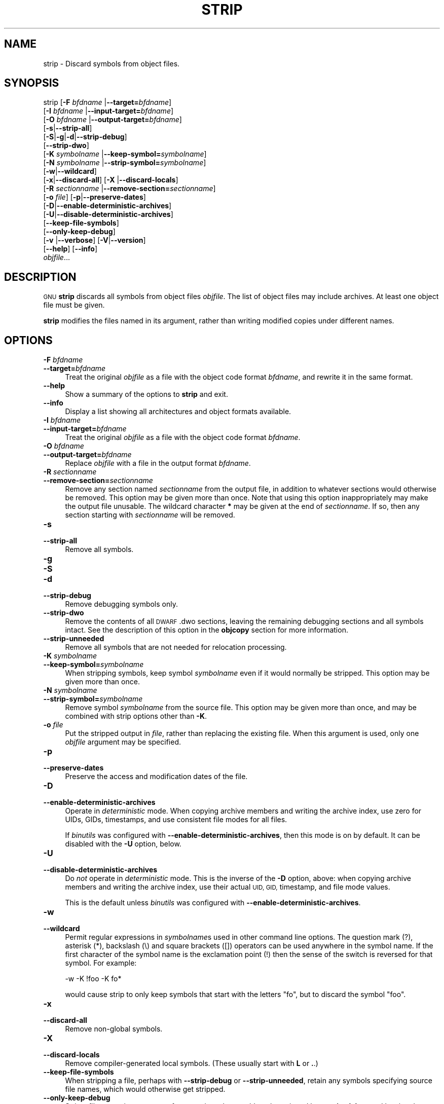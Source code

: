 .\" Automatically generated by Pod::Man 2.28 (Pod::Simple 3.28)
.\"
.\" Standard preamble:
.\" ========================================================================
.de Sp \" Vertical space (when we can't use .PP)
.if t .sp .5v
.if n .sp
..
.de Vb \" Begin verbatim text
.ft CW
.nf
.ne \\$1
..
.de Ve \" End verbatim text
.ft R
.fi
..
.\" Set up some character translations and predefined strings.  \*(-- will
.\" give an unbreakable dash, \*(PI will give pi, \*(L" will give a left
.\" double quote, and \*(R" will give a right double quote.  \*(C+ will
.\" give a nicer C++.  Capital omega is used to do unbreakable dashes and
.\" therefore won't be available.  \*(C` and \*(C' expand to `' in nroff,
.\" nothing in troff, for use with C<>.
.tr \(*W-
.ds C+ C\v'-.1v'\h'-1p'\s-2+\h'-1p'+\s0\v'.1v'\h'-1p'
.ie n \{\
.    ds -- \(*W-
.    ds PI pi
.    if (\n(.H=4u)&(1m=24u) .ds -- \(*W\h'-12u'\(*W\h'-12u'-\" diablo 10 pitch
.    if (\n(.H=4u)&(1m=20u) .ds -- \(*W\h'-12u'\(*W\h'-8u'-\"  diablo 12 pitch
.    ds L" ""
.    ds R" ""
.    ds C` ""
.    ds C' ""
'br\}
.el\{\
.    ds -- \|\(em\|
.    ds PI \(*p
.    ds L" ``
.    ds R" ''
.    ds C`
.    ds C'
'br\}
.\"
.\" Escape single quotes in literal strings from groff's Unicode transform.
.ie \n(.g .ds Aq \(aq
.el       .ds Aq '
.\"
.\" If the F register is turned on, we'll generate index entries on stderr for
.\" titles (.TH), headers (.SH), subsections (.SS), items (.Ip), and index
.\" entries marked with X<> in POD.  Of course, you'll have to process the
.\" output yourself in some meaningful fashion.
.\"
.\" Avoid warning from groff about undefined register 'F'.
.de IX
..
.nr rF 0
.if \n(.g .if rF .nr rF 1
.if (\n(rF:(\n(.g==0)) \{
.    if \nF \{
.        de IX
.        tm Index:\\$1\t\\n%\t"\\$2"
..
.        if !\nF==2 \{
.            nr % 0
.            nr F 2
.        \}
.    \}
.\}
.rr rF
.\"
.\" Accent mark definitions (@(#)ms.acc 1.5 88/02/08 SMI; from UCB 4.2).
.\" Fear.  Run.  Save yourself.  No user-serviceable parts.
.    \" fudge factors for nroff and troff
.if n \{\
.    ds #H 0
.    ds #V .8m
.    ds #F .3m
.    ds #[ \f1
.    ds #] \fP
.\}
.if t \{\
.    ds #H ((1u-(\\\\n(.fu%2u))*.13m)
.    ds #V .6m
.    ds #F 0
.    ds #[ \&
.    ds #] \&
.\}
.    \" simple accents for nroff and troff
.if n \{\
.    ds ' \&
.    ds ` \&
.    ds ^ \&
.    ds , \&
.    ds ~ ~
.    ds /
.\}
.if t \{\
.    ds ' \\k:\h'-(\\n(.wu*8/10-\*(#H)'\'\h"|\\n:u"
.    ds ` \\k:\h'-(\\n(.wu*8/10-\*(#H)'\`\h'|\\n:u'
.    ds ^ \\k:\h'-(\\n(.wu*10/11-\*(#H)'^\h'|\\n:u'
.    ds , \\k:\h'-(\\n(.wu*8/10)',\h'|\\n:u'
.    ds ~ \\k:\h'-(\\n(.wu-\*(#H-.1m)'~\h'|\\n:u'
.    ds / \\k:\h'-(\\n(.wu*8/10-\*(#H)'\z\(sl\h'|\\n:u'
.\}
.    \" troff and (daisy-wheel) nroff accents
.ds : \\k:\h'-(\\n(.wu*8/10-\*(#H+.1m+\*(#F)'\v'-\*(#V'\z.\h'.2m+\*(#F'.\h'|\\n:u'\v'\*(#V'
.ds 8 \h'\*(#H'\(*b\h'-\*(#H'
.ds o \\k:\h'-(\\n(.wu+\w'\(de'u-\*(#H)/2u'\v'-.3n'\*(#[\z\(de\v'.3n'\h'|\\n:u'\*(#]
.ds d- \h'\*(#H'\(pd\h'-\w'~'u'\v'-.25m'\f2\(hy\fP\v'.25m'\h'-\*(#H'
.ds D- D\\k:\h'-\w'D'u'\v'-.11m'\z\(hy\v'.11m'\h'|\\n:u'
.ds th \*(#[\v'.3m'\s+1I\s-1\v'-.3m'\h'-(\w'I'u*2/3)'\s-1o\s+1\*(#]
.ds Th \*(#[\s+2I\s-2\h'-\w'I'u*3/5'\v'-.3m'o\v'.3m'\*(#]
.ds ae a\h'-(\w'a'u*4/10)'e
.ds Ae A\h'-(\w'A'u*4/10)'E
.    \" corrections for vroff
.if v .ds ~ \\k:\h'-(\\n(.wu*9/10-\*(#H)'\s-2\u~\d\s+2\h'|\\n:u'
.if v .ds ^ \\k:\h'-(\\n(.wu*10/11-\*(#H)'\v'-.4m'^\v'.4m'\h'|\\n:u'
.    \" for low resolution devices (crt and lpr)
.if \n(.H>23 .if \n(.V>19 \
\{\
.    ds : e
.    ds 8 ss
.    ds o a
.    ds d- d\h'-1'\(ga
.    ds D- D\h'-1'\(hy
.    ds th \o'bp'
.    ds Th \o'LP'
.    ds ae ae
.    ds Ae AE
.\}
.rm #[ #] #H #V #F C
.\" ========================================================================
.\"
.IX Title "STRIP 1"
.TH STRIP 1 "2015-07-20" "binutils-2.25.51" "GNU Development Tools"
.\" For nroff, turn off justification.  Always turn off hyphenation; it makes
.\" way too many mistakes in technical documents.
.if n .ad l
.nh
.SH "NAME"
strip \- Discard symbols from object files.
.SH "SYNOPSIS"
.IX Header "SYNOPSIS"
strip [\fB\-F\fR \fIbfdname\fR |\fB\-\-target=\fR\fIbfdname\fR]
      [\fB\-I\fR \fIbfdname\fR |\fB\-\-input\-target=\fR\fIbfdname\fR]
      [\fB\-O\fR \fIbfdname\fR |\fB\-\-output\-target=\fR\fIbfdname\fR]
      [\fB\-s\fR|\fB\-\-strip\-all\fR]
      [\fB\-S\fR|\fB\-g\fR|\fB\-d\fR|\fB\-\-strip\-debug\fR]
      [\fB\-\-strip\-dwo\fR]
      [\fB\-K\fR \fIsymbolname\fR |\fB\-\-keep\-symbol=\fR\fIsymbolname\fR]
      [\fB\-N\fR \fIsymbolname\fR |\fB\-\-strip\-symbol=\fR\fIsymbolname\fR]
      [\fB\-w\fR|\fB\-\-wildcard\fR]
      [\fB\-x\fR|\fB\-\-discard\-all\fR] [\fB\-X\fR |\fB\-\-discard\-locals\fR]
      [\fB\-R\fR \fIsectionname\fR |\fB\-\-remove\-section=\fR\fIsectionname\fR]
      [\fB\-o\fR \fIfile\fR] [\fB\-p\fR|\fB\-\-preserve\-dates\fR]
      [\fB\-D\fR|\fB\-\-enable\-deterministic\-archives\fR]
      [\fB\-U\fR|\fB\-\-disable\-deterministic\-archives\fR]
      [\fB\-\-keep\-file\-symbols\fR]
      [\fB\-\-only\-keep\-debug\fR]
      [\fB\-v\fR |\fB\-\-verbose\fR] [\fB\-V\fR|\fB\-\-version\fR]
      [\fB\-\-help\fR] [\fB\-\-info\fR]
      \fIobjfile\fR...
.SH "DESCRIPTION"
.IX Header "DESCRIPTION"
\&\s-1GNU \s0\fBstrip\fR discards all symbols from object files
\&\fIobjfile\fR.  The list of object files may include archives.
At least one object file must be given.
.PP
\&\fBstrip\fR modifies the files named in its argument,
rather than writing modified copies under different names.
.SH "OPTIONS"
.IX Header "OPTIONS"
.IP "\fB\-F\fR \fIbfdname\fR" 4
.IX Item "-F bfdname"
.PD 0
.IP "\fB\-\-target=\fR\fIbfdname\fR" 4
.IX Item "--target=bfdname"
.PD
Treat the original \fIobjfile\fR as a file with the object
code format \fIbfdname\fR, and rewrite it in the same format.
.IP "\fB\-\-help\fR" 4
.IX Item "--help"
Show a summary of the options to \fBstrip\fR and exit.
.IP "\fB\-\-info\fR" 4
.IX Item "--info"
Display a list showing all architectures and object formats available.
.IP "\fB\-I\fR \fIbfdname\fR" 4
.IX Item "-I bfdname"
.PD 0
.IP "\fB\-\-input\-target=\fR\fIbfdname\fR" 4
.IX Item "--input-target=bfdname"
.PD
Treat the original \fIobjfile\fR as a file with the object
code format \fIbfdname\fR.
.IP "\fB\-O\fR \fIbfdname\fR" 4
.IX Item "-O bfdname"
.PD 0
.IP "\fB\-\-output\-target=\fR\fIbfdname\fR" 4
.IX Item "--output-target=bfdname"
.PD
Replace \fIobjfile\fR with a file in the output format \fIbfdname\fR.
.IP "\fB\-R\fR \fIsectionname\fR" 4
.IX Item "-R sectionname"
.PD 0
.IP "\fB\-\-remove\-section=\fR\fIsectionname\fR" 4
.IX Item "--remove-section=sectionname"
.PD
Remove any section named \fIsectionname\fR from the output file, in
addition to whatever sections would otherwise be removed.  This
option may be given more than once.  Note that using this option
inappropriately may make the output file unusable.  The wildcard
character \fB*\fR may be given at the end of \fIsectionname\fR.  If
so, then any section starting with \fIsectionname\fR will be removed.
.IP "\fB\-s\fR" 4
.IX Item "-s"
.PD 0
.IP "\fB\-\-strip\-all\fR" 4
.IX Item "--strip-all"
.PD
Remove all symbols.
.IP "\fB\-g\fR" 4
.IX Item "-g"
.PD 0
.IP "\fB\-S\fR" 4
.IX Item "-S"
.IP "\fB\-d\fR" 4
.IX Item "-d"
.IP "\fB\-\-strip\-debug\fR" 4
.IX Item "--strip-debug"
.PD
Remove debugging symbols only.
.IP "\fB\-\-strip\-dwo\fR" 4
.IX Item "--strip-dwo"
Remove the contents of all \s-1DWARF \s0.dwo sections, leaving the
remaining debugging sections and all symbols intact.
See the description of this option in the \fBobjcopy\fR section
for more information.
.IP "\fB\-\-strip\-unneeded\fR" 4
.IX Item "--strip-unneeded"
Remove all symbols that are not needed for relocation processing.
.IP "\fB\-K\fR \fIsymbolname\fR" 4
.IX Item "-K symbolname"
.PD 0
.IP "\fB\-\-keep\-symbol=\fR\fIsymbolname\fR" 4
.IX Item "--keep-symbol=symbolname"
.PD
When stripping symbols, keep symbol \fIsymbolname\fR even if it would
normally be stripped.  This option may be given more than once.
.IP "\fB\-N\fR \fIsymbolname\fR" 4
.IX Item "-N symbolname"
.PD 0
.IP "\fB\-\-strip\-symbol=\fR\fIsymbolname\fR" 4
.IX Item "--strip-symbol=symbolname"
.PD
Remove symbol \fIsymbolname\fR from the source file. This option may be
given more than once, and may be combined with strip options other than
\&\fB\-K\fR.
.IP "\fB\-o\fR \fIfile\fR" 4
.IX Item "-o file"
Put the stripped output in \fIfile\fR, rather than replacing the
existing file.  When this argument is used, only one \fIobjfile\fR
argument may be specified.
.IP "\fB\-p\fR" 4
.IX Item "-p"
.PD 0
.IP "\fB\-\-preserve\-dates\fR" 4
.IX Item "--preserve-dates"
.PD
Preserve the access and modification dates of the file.
.IP "\fB\-D\fR" 4
.IX Item "-D"
.PD 0
.IP "\fB\-\-enable\-deterministic\-archives\fR" 4
.IX Item "--enable-deterministic-archives"
.PD
Operate in \fIdeterministic\fR mode.  When copying archive members
and writing the archive index, use zero for UIDs, GIDs, timestamps,
and use consistent file modes for all files.
.Sp
If \fIbinutils\fR was configured with
\&\fB\-\-enable\-deterministic\-archives\fR, then this mode is on by default.
It can be disabled with the \fB\-U\fR option, below.
.IP "\fB\-U\fR" 4
.IX Item "-U"
.PD 0
.IP "\fB\-\-disable\-deterministic\-archives\fR" 4
.IX Item "--disable-deterministic-archives"
.PD
Do \fInot\fR operate in \fIdeterministic\fR mode.  This is the
inverse of the \fB\-D\fR option, above: when copying archive members
and writing the archive index, use their actual \s-1UID, GID,\s0 timestamp,
and file mode values.
.Sp
This is the default unless \fIbinutils\fR was configured with
\&\fB\-\-enable\-deterministic\-archives\fR.
.IP "\fB\-w\fR" 4
.IX Item "-w"
.PD 0
.IP "\fB\-\-wildcard\fR" 4
.IX Item "--wildcard"
.PD
Permit regular expressions in \fIsymbolname\fRs used in other command
line options.  The question mark (?), asterisk (*), backslash (\e) and
square brackets ([]) operators can be used anywhere in the symbol
name.  If the first character of the symbol name is the exclamation
point (!) then the sense of the switch is reversed for that symbol.
For example:
.Sp
.Vb 1
\&          \-w \-K !foo \-K fo*
.Ve
.Sp
would cause strip to only keep symbols that start with the letters
\&\*(L"fo\*(R", but to discard the symbol \*(L"foo\*(R".
.IP "\fB\-x\fR" 4
.IX Item "-x"
.PD 0
.IP "\fB\-\-discard\-all\fR" 4
.IX Item "--discard-all"
.PD
Remove non-global symbols.
.IP "\fB\-X\fR" 4
.IX Item "-X"
.PD 0
.IP "\fB\-\-discard\-locals\fR" 4
.IX Item "--discard-locals"
.PD
Remove compiler-generated local symbols.
(These usually start with \fBL\fR or \fB.\fR.)
.IP "\fB\-\-keep\-file\-symbols\fR" 4
.IX Item "--keep-file-symbols"
When stripping a file, perhaps with \fB\-\-strip\-debug\fR or
\&\fB\-\-strip\-unneeded\fR, retain any symbols specifying source file names,
which would otherwise get stripped.
.IP "\fB\-\-only\-keep\-debug\fR" 4
.IX Item "--only-keep-debug"
Strip a file, removing contents of any sections that would not be
stripped by \fB\-\-strip\-debug\fR and leaving the debugging sections
intact.  In \s-1ELF\s0 files, this preserves all note sections in the output.
.Sp
The intention is that this option will be used in conjunction with
\&\fB\-\-add\-gnu\-debuglink\fR to create a two part executable.  One a
stripped binary which will occupy less space in \s-1RAM\s0 and in a
distribution and the second a debugging information file which is only
needed if debugging abilities are required.  The suggested procedure
to create these files is as follows:
.RS 4
.IP "1.<Link the executable as normal.  Assuming that is is called>" 4
.IX Item "1.<Link the executable as normal. Assuming that is is called>"
\&\f(CW\*(C`foo\*(C'\fR then...
.ie n .IP "1.<Run ""objcopy \-\-only\-keep\-debug foo foo.dbg"" to>" 4
.el .IP "1.<Run \f(CWobjcopy \-\-only\-keep\-debug foo foo.dbg\fR to>" 4
.IX Item "1.<Run objcopy --only-keep-debug foo foo.dbg to>"
create a file containing the debugging info.
.ie n .IP "1.<Run ""objcopy \-\-strip\-debug foo"" to create a>" 4
.el .IP "1.<Run \f(CWobjcopy \-\-strip\-debug foo\fR to create a>" 4
.IX Item "1.<Run objcopy --strip-debug foo to create a>"
stripped executable.
.ie n .IP "1.<Run ""objcopy \-\-add\-gnu\-debuglink=foo.dbg foo"">" 4
.el .IP "1.<Run \f(CWobjcopy \-\-add\-gnu\-debuglink=foo.dbg foo\fR>" 4
.IX Item "1.<Run objcopy --add-gnu-debuglink=foo.dbg foo>"
to add a link to the debugging info into the stripped executable.
.RE
.RS 4
.Sp
Note\-\-\-the choice of \f(CW\*(C`.dbg\*(C'\fR as an extension for the debug info
file is arbitrary.  Also the \f(CW\*(C`\-\-only\-keep\-debug\*(C'\fR step is
optional.  You could instead do this:
.IP "1.<Link the executable as normal.>" 4
.IX Item "1.<Link the executable as normal.>"
.PD 0
.ie n .IP "1.<Copy ""foo"" to ""foo.full"">" 4
.el .IP "1.<Copy \f(CWfoo\fR to \f(CWfoo.full\fR>" 4
.IX Item "1.<Copy foo to foo.full>"
.ie n .IP "1.<Run ""strip \-\-strip\-debug foo"">" 4
.el .IP "1.<Run \f(CWstrip \-\-strip\-debug foo\fR>" 4
.IX Item "1.<Run strip --strip-debug foo>"
.ie n .IP "1.<Run ""objcopy \-\-add\-gnu\-debuglink=foo.full foo"">" 4
.el .IP "1.<Run \f(CWobjcopy \-\-add\-gnu\-debuglink=foo.full foo\fR>" 4
.IX Item "1.<Run objcopy --add-gnu-debuglink=foo.full foo>"
.RE
.RS 4
.PD
.Sp
i.e., the file pointed to by the \fB\-\-add\-gnu\-debuglink\fR can be the
full executable.  It does not have to be a file created by the
\&\fB\-\-only\-keep\-debug\fR switch.
.Sp
Note\-\-\-this switch is only intended for use on fully linked files.  It
does not make sense to use it on object files where the debugging
information may be incomplete.  Besides the gnu_debuglink feature
currently only supports the presence of one filename containing
debugging information, not multiple filenames on a one-per-object-file
basis.
.RE
.IP "\fB\-V\fR" 4
.IX Item "-V"
.PD 0
.IP "\fB\-\-version\fR" 4
.IX Item "--version"
.PD
Show the version number for \fBstrip\fR.
.IP "\fB\-v\fR" 4
.IX Item "-v"
.PD 0
.IP "\fB\-\-verbose\fR" 4
.IX Item "--verbose"
.PD
Verbose output: list all object files modified.  In the case of
archives, \fBstrip \-v\fR lists all members of the archive.
.IP "\fB@\fR\fIfile\fR" 4
.IX Item "@file"
Read command-line options from \fIfile\fR.  The options read are
inserted in place of the original @\fIfile\fR option.  If \fIfile\fR
does not exist, or cannot be read, then the option will be treated
literally, and not removed.
.Sp
Options in \fIfile\fR are separated by whitespace.  A whitespace
character may be included in an option by surrounding the entire
option in either single or double quotes.  Any character (including a
backslash) may be included by prefixing the character to be included
with a backslash.  The \fIfile\fR may itself contain additional
@\fIfile\fR options; any such options will be processed recursively.
.SH "SEE ALSO"
.IX Header "SEE ALSO"
the Info entries for \fIbinutils\fR.
.SH "COPYRIGHT"
.IX Header "COPYRIGHT"
Copyright (c) 1991\-2015 Free Software Foundation, Inc.
.PP
Permission is granted to copy, distribute and/or modify this document
under the terms of the \s-1GNU\s0 Free Documentation License, Version 1.3
or any later version published by the Free Software Foundation;
with no Invariant Sections, with no Front-Cover Texts, and with no
Back-Cover Texts.  A copy of the license is included in the
section entitled \*(L"\s-1GNU\s0 Free Documentation License\*(R".
